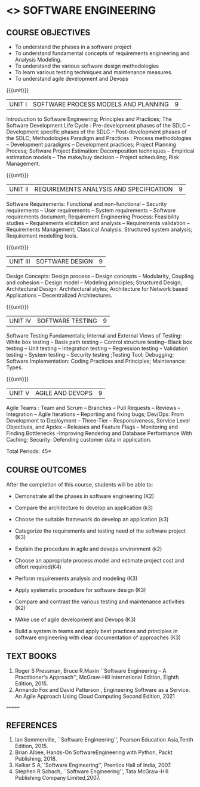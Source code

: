 * <<<504>>> SOFTWARE ENGINEERING
:properties:
:author: Dr. A. Chamundeswari and Ms. S. Angel Deborah
:date: 
:end:


#+startup: showall

** CO PO MAPPING :noexport:
#+NAME: co-po-mapping
|                |    | PO1 | PO2 | PO3 | PO4 | PO5 | PO6 | PO7 | PO8 | PO9 | PO10 | PO11 | PO12 | PSO1 | PSO2 | PSO3 |
|                |    |  K3 |  K4 |  K5 |  K5 |  K6 |   - |   - |   - |   - |    - |    - |    - |   K5 |   K3 |   K6 |
| CO1            | K4 |   2 |   2 |   1 |   0 |   1 |   1 |   0 |   1 |   2 |    2 |    0 |    2 |    0 |    3 |    1 |
| CO2            | K3 |   2 |   2 |   0 |   0 |   1 |   0 |   1 |   0 |   2 |    2 |    3 |    0 |    3 |    2 |    1 |
| CO3            | K3 |   2 |   2 |   3 |   1 |   1 |   0 |   1 |   0 |   2 |    2 |    0 |    0 |    2 |    3 |    1 |
| CO4            | K3 |   2 |   3 |   3 |   0 |   1 |   0 |   0 |   0 |   2 |    2 |    0 |    0 |    2 |    3 |    1 |
| CO5            | K2 |   2 |   1 |   1 |   1 |   1 |   0 |   0 |   0 |   2 |    2 |    0 |    0 |    1 |    2 |    1 |
| CO6            | K3 |   2 |   3 |   3 |   3 |   1 |   2 |   0 |   2 |   3 |    3 |    1 |    3 |    3 |    3 |    1 |
| Score          |    |  14 |  11 |   9 |   0 |   0 |   5 |   2 |   5 |   5 |    5 |    7 |    5 |    9 |   14 |    6 |
| Course Mapping |    |   3 |   3 |   2 |   0 |   0 |   1 |   0 |   1 |   1 |    1 |    2 |    1 |    2 |    3 |    2 |

{{{credits}}}
| L | T | P | C |
| 3 | 0 | 0 | 3 |

** COURSE OBJECTIVES
- To understand the phases in a software project
- To understand fundamental concepts of requirements engineering and
  Analysis Modeling.
- To understand the various software design methodologies
- To learn various testing techniques and maintenance measures.
- To understand agile development and Devops

{{{unit}}}
| UNIT I | SOFTWARE PROCESS MODELS AND PLANNING | 9 |

Introduction to Software Engineering; Principles and Practices; The Software Development Life Cycle : Pre-development phases of the SDLC -- Development specific phases of the SDLC -- Post-development phases of the SDLC; Methodologies Paradigm and Practices : Process methodologies -- Development paradigms -- Development practices; Project Planning Process; Software Project Estimation: Decomposition techniques -- Empirical estimation models -- The make/buy decision -- Project scheduling; Risk Management.


{{{unit}}}
| UNIT II | REQUIREMENTS ANALYSIS AND SPECIFICATION | 9 |

Software Requirements: Functional and non-functional -- Security requirements -- User requirements -- System requirements -- Software requirements document; Requirement Engineering Process: Feasibility studies -- Requirements elicitation and analysis -- Requirements validation -- Requirements Management; Classical Analysis: Structured system analysis; Requirement modelling tools.


{{{unit}}}
| UNIT III | SOFTWARE DESIGN | 9 |
Design Concepts: Design process -- Design concepts -- Modularity, Coupling and cohesion -- Design model -- Modeling principles; Structured Design; Architectural Design: Architectural styles; Architecture for Network based Applications – Decentralized Architectures. 
 

{{{unit}}}
| UNIT IV | SOFTWARE TESTING | 9 |
Software Testing Fundamentals; Internal and External Views of Testing: White box testing -- Basis path testing -- Control structure testing-- Black box testing -- Unit testing -- Integration testing -- Regression testing -- Validation testing -- System testing -- Security testing ;Testing Tool; Debugging; Software Implementation: Coding Practices and Principles; Maintenance: Types.



{{{unit}}}
| UNIT V | AGILE AND DEVOPS | 9 |
Agile Teams : Team and Scrum --  Branches -- Pull Requests --  Reviews -- Integration -- Agile Iterations -- Reporting and fixing bugs; Dev/Ops: From Development to Deployment -- Three-Tier -- Responsiveness, Service Level Objectives, and Apdex -- Releases and Feature Flags -- Monitoring and Finding Bottlenecks --Improving Rendering and Database Performance With Caching; Security: Defending customer data in application.



\hfill *Total Periods: 45*

** COURSE OUTCOMES
After the completion of this course, students will be able to: 
- Demonstrate all the phases in software engineering  (K2)
- Compare the architecture to develop an application (k3)
- Choose the suitable framework do develop an application (k3) 
- Categorize the requirements and testing need of the software project (K3)
- Explain the procedure in agile and devops environment (k2)

- Choose an appropriate process model and estimate project cost and effort required(K4)
- Perform requirements analysis and modeling (K3)
- Apply systematic procedure for software design (K3)
- Compare and contrast the various testing and maintenance activities (K2)
- MAke use of agile development and Devops (K3)
- Build a system in teams and apply best practices and principles in software engineering with clear documentation of approaches (K3)

** TEXT BOOKS

1. Roger S Pressman, Bruce R.Maxin ``Software Engineering -- A Practitioner's Approach'', McGraw-Hill International Edition, Eighth Edition, 2015.
2. Armando Fox and David Patterson , Engineering Software as a    Service: An Agile Approach Using Cloud Computing Second Edition,
   2021
=======

** REFERENCES
1. Ian Sommerville, ``Software Engineering'', Pearson Education Asia,Tenth Edition, 2015.
2. Brian Albee, Hands-On SoftwareEngineering with Python,  Packt Publishing, 2018.
3. Kelkar S A,``Software Engineering'', Prentice Hall of India, 2007.
4. Stephen R Schach, ``Software Engineering'', Tata McGraw-Hill Publishing Company Limited,2007.
